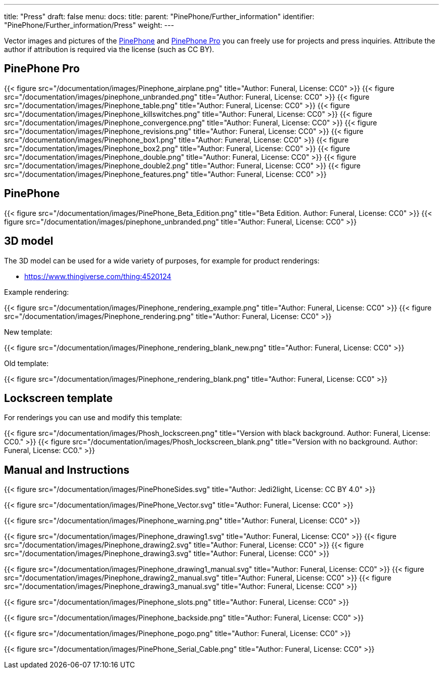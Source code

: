 ---
title: "Press"
draft: false
menu:
  docs:
    title:
    parent: "PinePhone/Further_information"
    identifier: "PinePhone/Further_information/Press"
    weight: 
---

Vector images and pictures of the link:/documentation/PinePhone[PinePhone] and link:/documentation/PinePhone_Pro[PinePhone Pro] you can freely use for projects and press inquiries. Attribute the author if attribution is required via the license (such as CC BY).

== PinePhone Pro

{{< figure src="/documentation/images/Pinephone_airplane.png" title="Author: Funeral, License: CC0" >}}
{{< figure src="/documentation/images/pinephone_unbranded.png" title="Author: Funeral, License: CC0" >}}
{{< figure src="/documentation/images/Pinephone_table.png" title="Author: Funeral, License: CC0" >}}
{{< figure src="/documentation/images/Pinephone_killswitches.png" title="Author: Funeral, License: CC0" >}}
{{< figure src="/documentation/images/Pinephone_convergence.png" title="Author: Funeral, License: CC0" >}}
{{< figure src="/documentation/images/Pinephone_revisions.png" title="Author: Funeral, License: CC0" >}}
{{< figure src="/documentation/images/Pinephone_box1.png" title="Author: Funeral, License: CC0" >}}
{{< figure src="/documentation/images/Pinephone_box2.png" title="Author: Funeral, License: CC0" >}}
{{< figure src="/documentation/images/Pinephone_double.png" title="Author: Funeral, License: CC0" >}}
{{< figure src="/documentation/images/Pinephone_double2.png" title="Author: Funeral, License: CC0" >}}
{{< figure src="/documentation/images/Pinephone_features.png" title="Author: Funeral, License: CC0" >}}

== PinePhone

{{< figure src="/documentation/images/PinePhone_Beta_Edition.png" title="Beta Edition. Author: Funeral, License: CC0" >}}
{{< figure src="/documentation/images/pinephone_unbranded.png" title="Author: Funeral, License: CC0" >}}

== 3D model

The 3D model can be used for a wide variety of purposes, for example for product renderings:

* https://www.thingiverse.com/thing:4520124

Example rendering:

{{< figure src="/documentation/images/Pinephone_rendering_example.png" title="Author: Funeral, License: CC0" >}}
{{< figure src="/documentation/images/Pinephone_rendering.png" title="Author: Funeral, License: CC0" >}}

New template:

{{< figure src="/documentation/images/Pinephone_rendering_blank_new.png" title="Author: Funeral, License: CC0" >}}

Old template:

{{< figure src="/documentation/images/Pinephone_rendering_blank.png" title="Author: Funeral, License: CC0" >}}

== Lockscreen template

For renderings you can use and modify this template:

{{< figure src="/documentation/images/Phosh_lockscreen.png" title="Version with black background. Author: Funeral, License: CC0." >}}
{{< figure src="/documentation/images/Phosh_lockscreen_blank.png" title="Version with no background. Author: Funeral, License: CC0." >}}

== Manual and Instructions

{{< figure src="/documentation/images/PinePhoneSides.svg" title="Author: Jedi2light, License: CC BY 4.0" >}}

{{< figure src="/documentation/images/PinePhone_Vector.svg" title="Author: Funeral, License: CC0" >}}

{{< figure src="/documentation/images/Pinephone_warning.png" title="Author: Funeral, License: CC0" >}}

{{< figure src="/documentation/images/Pinephone_drawing1.svg" title="Author: Funeral, License: CC0" >}}
{{< figure src="/documentation/images/Pinephone_drawing2.svg" title="Author: Funeral, License: CC0" >}}
{{< figure src="/documentation/images/Pinephone_drawing3.svg" title="Author: Funeral, License: CC0" >}}

{{< figure src="/documentation/images/Pinephone_drawing1_manual.svg" title="Author: Funeral, License: CC0" >}}
{{< figure src="/documentation/images/Pinephone_drawing2_manual.svg" title="Author: Funeral, License: CC0" >}}
{{< figure src="/documentation/images/Pinephone_drawing3_manual.svg" title="Author: Funeral, License: CC0" >}}

{{< figure src="/documentation/images/Pinephone_slots.png" title="Author: Funeral, License: CC0" >}}

{{< figure src="/documentation/images/Pinephone_backside.png" title="Author: Funeral, License: CC0" >}}

{{< figure src="/documentation/images/Pinephone_pogo.png" title="Author: Funeral, License: CC0" >}}

{{< figure src="/documentation/images/PinePhone_Serial_Cable.png" title="Author: Funeral, License: CC0" >}}

